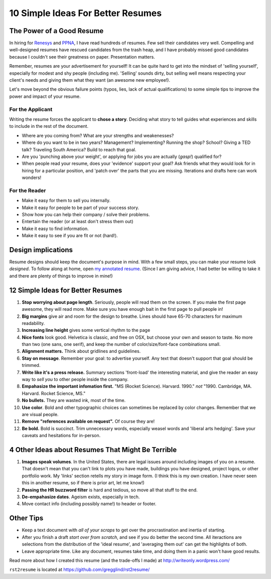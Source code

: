 ================================================
10 Simple Ideas For Better Resumes
================================================

The Power of a Good Resume
---------------------------

In hiring for `Renesys 
<http://www.renesys.com/challenge_site>`_ and `PPNA <http://www.ppna.org>`_, I have 
read hundreds of resumes.  Few sell their candidates very well.
Compelling and well-designed resumes have rescued candidates from the trash heap,
and I have probably missed good candidates because I couldn't see their greatness
on paper.  Presentation matters.

Remember, resumes are your advertisement for yourself!  
It can be quite hard to get into the mindset of 'selling yourself', especially
for modest and shy people (including me).  'Selling' sounds dirty, but
selling well means respecting your client's needs and giving them what they want
(an awesome new employee!).  

Let's move beyond the obvious failure points (typos, lies, lack of actual qualifications) to 
some simple tips to improve the power and impact of your resume.  


For the Applicant
~~~~~~~~~~~~~~~~~~~~~~~~~

Writing the resume forces the applicant to **chose a story**.  Deciding what
story to tell guides what experiences and skills to include in the rest of 
the document.  

*   Where are you coming from?  What are your strengths and weakenesses?  
*   Where do you want to be in 
    two years?  Management?  Implementing?  Running the shop?  School?  Giving
    a TED talk?  Traveling South America?  Build to reach that goal.  
*   Are you 'punching above your weight', or applying for jobs you are 
    actually (*gasp!*) qualified for?
*   When people read your resume, does your 'evidence' support your goal?
    Ask friends what they would look for in hiring for a particular position,
    and 'patch over' the parts that you are missing.  Iterations and drafts
    here can work wonders!

For the Reader
~~~~~~~~~~~~~~~~~~~~~~~~~

* Make it easy for them to sell you internally.
* Make it easy for people to be part of your success story.
* Show how you can help their company / solve their problems.
* Entertain the reader (or at least don't stress them out)
* Make it easy to find information.
* Make it easy to see if you are fit or not (hard!). 


Design implications
----------------------

Resume designs should keep the document's purpose in mind.
With a few small steps, you can make your resume look *designed*.
To follow along at home, open `my annotated resume <https://github.com/gregglind/rst2resume/raw/master/example/annotated.resume.html.pdf>`_.  (Since I am giving advice, I had better be willing
to take it and there are plenty of things to improve in mine!)

12 Simple Ideas for Better Resumes
----------------------------------------------

#. **Stop worrying about page length**.  Seriously, people will read them
   on the screen.  If you make the first page awesome, they will read more.
   Make sure you have enough bait in the first page to pull people in!
#. **Big margins** give air and room for the design to breathe.  Lines
   should have 65-70 characters for maximum readability.  
#. **Increasing line height** gives some vertical rhythm to the page
#. **Nice fonts** look good.  Helvetica is classic, and free on OSX, but 
   choose your own and season to taste.  No more than two (one sans, one serif), 
   and keep the number of color/size/font-face combinations small.  
#. **Alignment matters.**  Think about gridlines and guidelines.  
#. **Stay on message**.  Remember your goal: to advertise yourself.  Any text
   that doesn't support that goal should be trimmed.
#. **Write like it's a press release.**  Summary sections 'front-load' the 
   interesting material, and give the reader an easy way to *sell you* to other
   people inside the company.  
#. **Empahasize the important infomation first.**
   "MS (Rocket Science).  Harvard.  1990." *not*
   "1990.  Cambridge, MA.  Harvard.  Rocket Science, MS."
#. **No bullets.** They are wasted ink, most of the time. 
#. **Use color**.  Bold and other typographic choices can 
   sometimes be replaced by color changes.  Remember that we are visual people.
#. **Remove "references available on request".**  Of course they are!  
#. **Be bold.**  Bold is succinct.  Trim unnecessary words, especially weasel words and 'liberal arts hedging'. 
   Save your caveats and hesitations for in-person.  

4 Other Ideas about Resumes That Might Be Terrible
------------------------------------------------------

#. **Images speak volumes**.  In the United States, there are legal issues 
   around including images of you on a resume.  That doesn't mean that you can't
   link to plots you have made, buildings you have designed, project logos, 
   or other portfolio work.  My 'links' section retells my story in image form.  
   (I think this is my own creation.  I have never seen this in another resume, so if there is prior art, let me 
   know!)
#. **Passing the HR buzzword filter** is hard and tedious, so move all that 
   stuff to the end.  
#. **De-empahasize dates**.  Ageism exists, especially in tech.  
#. Move contact info (including possibly name!) to header or footer.  

Other Tips
---------------

*   Keep a text document with *all of your scraps* to get over the procrastination
    and inertia of starting.  
*   After you finish a draft *start over from scratch*, and see if you do 
    better the second time.  All iteractions are selections from the distribution
    of the 'ideal resume', and 'averaging them out' can get the highlights of both.
*   Leave appropriate time.  Like any document, resumes take time, and doing
    them in a panic won't have good results.



Read more about how I created this resume (and the trade-offs I made) at
http://writeonly.wordpress.com/

``rst2resume`` is located at https://github.com/gregglind/rst2resume/


